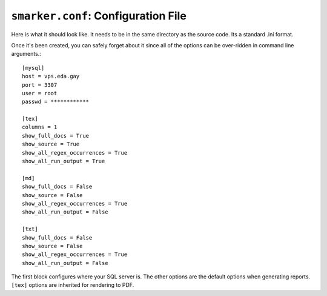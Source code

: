 .. _configfile:

``smarker.conf``: Configuration File
====================================

Here is what it should look like. It needs to be in the same directory as the 
source code. Its a standard .ini format.

Once it's been created, you can safely forget about it since all of the options 
can be over-ridden in command line arguments.::
    
    [mysql]
    host = vps.eda.gay
    port = 3307
    user = root
    passwd = ************

    [tex]
    columns = 1
    show_full_docs = True
    show_source = True
    show_all_regex_occurrences = True
    show_all_run_output = True

    [md]
    show_full_docs = False
    show_source = False
    show_all_regex_occurrences = True
    show_all_run_output = False

    [txt]
    show_full_docs = False
    show_source = False
    show_all_regex_occurrences = True
    show_all_run_output = False

The first block configures where your SQL server is. The other options are
the default options when generating reports. ``[tex]`` options are inherited
for rendering to PDF.